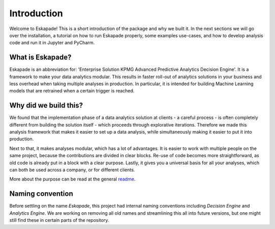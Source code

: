============
Introduction
============

Welcome to Eskapade! This is a short introduction of the package and why we built it. In the next sections
we will go over the installation, a tutorial on how to run Eskapade properly, some examples use-cases,
and how to develop analysis code and run it in Jupyter and PyCharm.

What is Eskapade?
-----------------

Eskapade is an abbreviation for: 'Enterprise Solution KPMG Advanced Predictive Analytics Decision Engine'.
It is a framework to make your data analytics modular. This results in faster roll-out of analytics
solutions in your business and less overhead when taking multiple analyses in production. In particular, it is
intended for building Machine Learning models that are retrained when a certain trigger is reached.

Why did we build this?
----------------------

We found that the implementation phase of a data analytics solution at clients - a careful process - is often
completely different from building the solution itself - which proceeds through explorative iterations.
Therefore we made this analysis framework that makes it easier to set up a
data analysis, while simultaneously making it easier to put it into production. 

Next to that, it makes analyses modular, which has a lot of advantages. It is easier to work with multiple
people on the same project, because the contributions are divided in clear blocks. Re-use of code becomes more
straightforward, as old code is already put in a block with a clear purpose. Lastly, it gives you a universal
basis for all your analyses, which can both be used across a company, or for different clients. 

More about the purpose can be read at the general `readme <http://github.com/kaveio/eskapade>`_.

Naming convention
-----------------

Before settling on the name `Eskapade`, this project had internal naming conventions
including `Decision Engine` and `Analytics Engine`. We are working on removing all old names and
streamlining this all into future versions, but one might still find these in certain parts of the repository.
